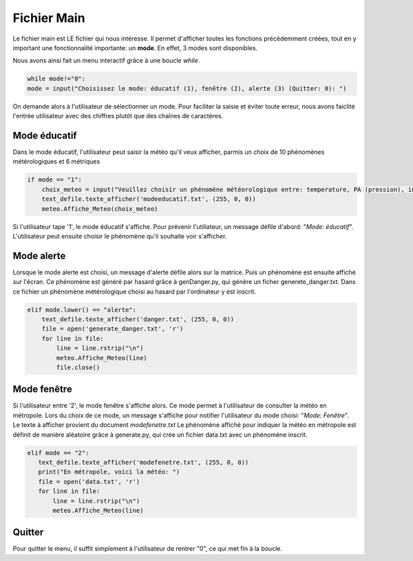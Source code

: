 Fichier Main
=============

Le fichier main est LE fichier qui nous intéresse. Il permet d'afficher toutes les fonctions précédemment créées, tout en y important une fonctionnalité importante: un **mode**.
En effet,  3 modes sont disponibles.

Nous avons ainsi fait un menu interactif grâce à une boucle *while*.

.. code-block:: python
    
    while mode!="0":
    mode = input("Choisissez le mode: éducatif (1), fenêtre (2), alerte (3) (Quitter: 0): ") 

On demande alors à l'utilisateur de sélectionner un mode. Pour faciliter la saisie et éviter toute erreur, nous avons faiclité l'entrée utilisateur avec des chiffres plutôt que des chaînes de caractères.


Mode éducatif
--------------

Dans le mode éducatif, l'utilisateur peut saisir la météo qu'il veux afficher, parmis un choix de 10 phénomènes métérologiques et 6 métriques

.. code-block:: python

    if mode == "1":
        choix_meteo = input("Veuillez choisir un phénomène météorologique entre: temperature, PA (pression), insolation, vitesse (du vent), humidite (de l'air), precipitations(hauteur des pluies), soleil, pluie, couvert, orage, nuageux, innondation, tornade, ouragan, sécheresse, tempête: ")
        text_defile.texte_afficher('modeeducatif.txt', (255, 0, 0))
        meteo.Affiche_Meteo(choix_meteo)

Si l'utilisateur tape '1', le mode éducatif s'affiche. Pour prévenir l'utiliateur, un message défile d'abord: "*Mode: éducatif*". L'utilisateur peut ensuite choisir le phénomène qu'il souhaite voir s'afficher.

Mode alerte
------------

Lorsque le mode alerte est choisi, un message d'alerte défile alors sur la matrice. Puis un phénomène est ensuite affiché sur l'écran.
Ce phénomène est généré par hasard grâce à genDanger.py, qui génère un ficher generete_danger.txt. Dans ce fichier un phénomène métérologique choisi au hasard par l'ordinateur y est inscrit.

.. code-block:: python
    
    elif mode.lower() == "alerte":
        text_defile.texte_afficher('danger.txt', (255, 0, 0))
        file = open('generate_danger.txt', 'r')
        for line in file:
            line = line.rstrip("\n")
            meteo.Affiche_Meteo(line)
            file.close()



Mode fenêtre
------------
Si l'utilisateur entre '2', le mode fenêtre s'affiche alors. Ce mode permet à l'utilisateur de consulter la météo en métropole.
Lors du choix de ce mode, un message s'affiche pour notifier l'utilisateur du mode choisi: "*Mode: Fenêtre*". Le texte à afficher provient du document *modefenetre.txt*
Le phénomène affiché pour indiquer la météo en métropole est définit de manière aléatoire grâce à generate.py, qui 
crée un fichier data.txt avec un phénomène inscrit.

.. code-block:: python

     elif mode == "2":
        text_defile.texte_afficher('modefenetre.txt', (255, 0, 0))
        print("En métropole, voici la météo: ")
        file = open('data.txt', 'r')
        for line in file:
            line = line.rstrip("\n")
            meteo.Affiche_Meteo(line)

Quitter
---------
Pour quitter le menu, il suffit simplement à l'utilisateur de rentrer "0", ce qui met fin à la boucle.








